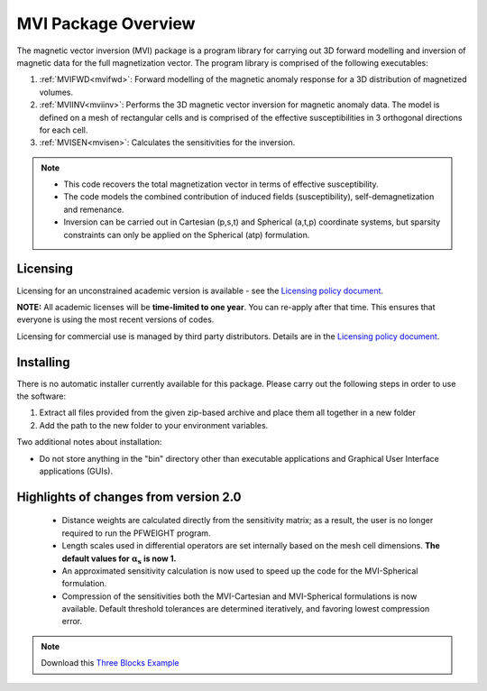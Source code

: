 .. _overview:

MVI Package Overview
====================

The magnetic vector inversion (MVI) package is a program library for carrying out 3D forward modelling and inversion
of magnetic data for the full magnetization vector.
The program library is comprised of the following executables:

#. :ref:`MVIFWD<mvifwd>`: Forward modelling of the magnetic anomaly response for a 3D
   distribution of magnetized volumes.

#. :ref:`MVIINV<mviinv>`: Performs the 3D magnetic vector inversion for magnetic anomaly data. The model is defined on a mesh of rectangular cells and is comprised of the effective susceptibilities in 3 orthogonal directions for each cell.

#. :ref:`MVISEN<mvisen>`: Calculates the sensitivities for the inversion.

.. note:: -  This code recovers the total magnetization vector in terms of effective susceptibility.
          -  The code models the combined contribution of induced fields (susceptibility), self-demagnetization and remenance.
          -  Inversion can be carried out in Cartesian (p,s,t) and Spherical (a,t,p) coordinate systems, but sparsity constraints can only be applied on the Spherical (atp) formulation.

Licensing
---------

Licensing for an unconstrained academic version is available - see the `Licensing policy document <http://gif.eos.ubc.ca/software/licenses>`__.

**NOTE:** All academic licenses will be **time-limited to one year**. You can re-apply after that time. This ensures that everyone is using the most recent versions of codes.

Licensing for commercial use is managed by third party distributors. Details are in the `Licensing policy document <http://gif.eos.ubc.ca/software/licenses>`__.

Installing
----------

There is no automatic installer currently available for this package. Please carry out the following steps in order to use the software:

#. Extract all files provided from the given zip-based archive and place them all together in a new folder

#. Add the path to the new folder to your environment variables.

Two additional notes about installation:

-  Do not store anything in the "bin" directory other than executable applications and Graphical User Interface applications (GUIs).


Highlights of changes from version 2.0
--------------------------------------

    - Distance weights are calculated directly from the sensitivity matrix; as a result, the user is no longer required to run the PFWEIGHT program.
    - Length scales used in differential operators are set internally based on the mesh cell dimensions. **The default values for** :math:`\boldsymbol{\alpha_s}` **is now 1.**
    - An approximated sensitivity calculation is now used to speed up the code for the MVI-Spherical formulation.
    - Compression of the sensitivities both the MVI-Cartesian and MVI-Spherical formulations is now available. Default threshold tolerances are determined iteratively, and favoring lowest compression error.

.. raw:: html
    :file: ./BlockVersions.html

.. note:: Download this `Three Blocks Example <https://github.com/ubcgif/mvi/raw/v3/examples/TripleBlocks.zip>`_


.. figure:: ../images/True.png
    :align: right
    :figwidth: 0%

.. figure:: ../images/MVICSmooth.png
    :align: right
    :figwidth: 0%

.. figure:: ../images/MVISSmooth.png
    :align: right
    :figwidth: 0%

.. figure:: ../images/MVISSparse.png
    :align: right
    :figwidth: 0%

.. figure:: ../images/MVICSmooth_v1.png
    :align: right
    :figwidth: 0%

.. figure:: ../images/MVICSmooth_v2.png
    :align: right
    :figwidth: 0%
